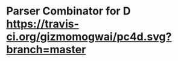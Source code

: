 * Parser Combinator for D [[https://travis-ci.org/gizmomogwai/pc4d][https://travis-ci.org/gizmomogwai/pc4d.svg?branch=master]]
